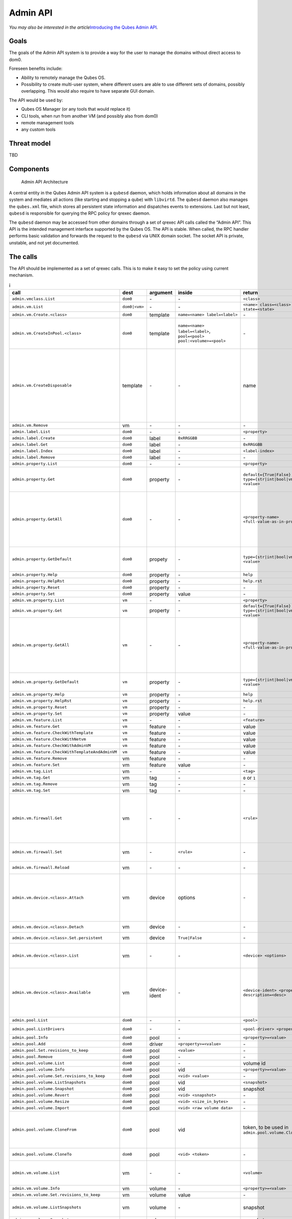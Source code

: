 =========
Admin API
=========

*You may also be interested in the article*\ `Introducing the Qubes Admin API <https://www.qubes-os.org/news/2017/06/27/qubes-admin-api/>`__\ *.*

Goals
=====

The goals of the Admin API system is to provide a way for the user to
manage the domains without direct access to dom0.

Foreseen benefits include:

-  Ability to remotely manage the Qubes OS.
-  Possibility to create multi-user system, where different users are
   able to use different sets of domains, possibly overlapping. This
   would also require to have separate GUI domain.

The API would be used by:

-  Qubes OS Manager (or any tools that would replace it)
-  CLI tools, when run from another VM (and possibly also from dom0)
-  remote management tools
-  any custom tools

Threat model
============

TBD

Components
==========

.. figure:: /attachment/doc/admin-api-architecture.svg
   :alt: Admin API Architecture

   Admin API Architecture

A central entity in the Qubes Admin API system is a ``qubesd`` daemon,
which holds information about all domains in the system and mediates all
actions (like starting and stopping a qube) with ``libvirtd``. The
``qubesd`` daemon also manages the ``qubes.xml`` file, which stores all
persistent state information and dispatches events to extensions. Last
but not least, ``qubesd`` is responsible for querying the RPC policy for
qrexec daemon.

The ``qubesd`` daemon may be accessed from other domains through a set
of qrexec API calls called the “Admin API”. This API is the intended
management interface supported by the Qubes OS. The API is stable. When
called, the RPC handler performs basic validation and forwards the
request to the ``qubesd`` via UNIX domain socket. The socket API is
private, unstable, and not yet documented.

The calls
=========

The API should be implemented as a set of qrexec calls. This is to make
it easy to set the policy using current mechanism.


.. list-table:: i
   :widths: 15 8 8 10 20 30
   :align: left
   :header-rows: 1

   * - call
     - dest
     - argument
     - inside
     - return
     - note
   * - ``admin.vmclass.List``
     - ``dom0``
     - `-`
     - `-`
     - ``<class>``
     - 
   * - ``admin.vm.List``
     - ``dom0|<vm>``
     - `-`
     - `-`
     - ``<name> class=<class> state=<state>``
     -
   * - ``admin.vm.Create.<class>``
     - ``dom0``
     - template
     - ``name=<name> label=<label>``
     - `-`
     -
   * - ``admin.vm.CreateInPool.<class>``
     - ``dom0``
     - template
     - ``name=<name> label=<label>``, ``pool=<pool> pool:<volume>=<pool>``
     - `-`
     - either use ``pool=`` to put all volumes there, or ``pool:<volume>=`` for individual volumes - both forms are not allowed at the same time
   * - ``admin.vm.CreateDisposable``
     - template
     - `-`
     - `-`
     - name
     - Create new DisposableVM, ``template`` is any AppVM with ``dispvm_allowed`` set to True, or ``dom0`` to use default defined in ``default_dispvm`` property of calling VM; VM created with this call will be automatically removed after its shutdown; the main difference from ``admin.vm.Create.DispVM`` is automatic (random) name generation.
   * - ``admin.vm.Remove``
     - vm
     - `-`
     - `-`
     - `-`
     -
   * - ``admin.label.List``
     - ``dom0``
     - `-`
     - `-`
     - ``<property>``
     -
   * - ``admin.label.Create``
     - ``dom0``
     - label
     - ``0xRRGGBB``
     - `-`
     -
   * - ``admin.label.Get``
     - ``dom0``
     - label
     - `-`
     - ``0xRRGGBB``
     -
   * - ``admin.label.Index``
     - ``dom0``
     - label
     - `-`
     - ``<label-index>``
     -
   * - ``admin.label.Remove`` 
     - ``dom0``
     - label
     - `-`
     - `-`
     -
   * - ``admin.property.List``
     - ``dom0``
     - `-`
     - `-`
     - ``<property>``
     -
   * - ``admin.property.Get``
     - ``dom0``
     - property
     - `-`
     - ``default={True|False}`` ``type={str|int|bool|vm|label|list} <value>``
     - Type ``list`` is added in R4.1. Values are of type ``str`` and each entry is suffixed with newline character.
   * - ``admin.property.GetAll``
     - ``dom0``
     - `-`
     - `-`
     - ``<property-name> <full-value-as-in-property.Get>``
     - Get all the properties in one call. Each property is returned on a separate line and use the same value encoding as property.Get method, with an exception that newlines are encoded as literal ``\n`` and literal ``\`` are encoded as ``\\``.
   * - ``admin.property.GetDefault``
     - ``dom0``
     - propety
     - `-`
     - ``type={str|int|bool|vm|label|list} <value>``
     - Type ``list`` is added in R4.1. Values are of type ``str`` and each entry is suffixed with newline character.
   * - ``admin.property.Help``
     - ``dom0``
     - property
     - `-`
     - ``help``
     -
   * - ``admin.property.HelpRst``
     - ``dom0``
     - property
     - `-`
     - ``help.rst``
     -
   * - ``admin.property.Reset``
     - ``dom0``
     - property
     - `-`
     - `-`
     -
   * - ``admin.property.Set``
     - ``dom0``
     - property
     - value
     - `-`
     -
   * - ``admin.vm.property.List``
     - ``vm``
     - `-`
     - `-` 
     - ``<property>``
     -
   * - ``admin.vm.property.Get`` 
     - ``vm``
     - property
     - `-`
     - ``default={True|False}`` ``type={str|int|bool|vm|label|list} <value>``
     -
   * - ``admin.vm.property.GetAll``
     - ``vm``
     - `-`
     - `-`
     - ``<property-name> <full-value-as-in-property.Get>``
     - Get all the properties in one call. Each property is returned on a separate line and use the same value encoding as property.Get method, with an exception that newlines are encoded as literal ``\n`` and literal ``\`` are encoded as ``\\``.
   * - ``admin.vm.property.GetDefault``
     - ``vm``
     - property
     - `-`
     - ``type={str|int|bool|vm|label|type} <value>``
     - Type ``list`` is added in R4.1. Each list entry is suffixed with a newline character
   * - ``admin.vm.property.Help``
     - ``vm``
     - property
     - `-`
     - ``help``
     -
   * - ``admin.vm.property.HelpRst``
     - ``vm``
     - property
     - `-`
     - ``help.rst``
     -
   * - ``admin.vm.property.Reset``
     - ``vm``
     - property
     - `-` 
     - `-`
     -
   * - ``admin.vm.property.Set``
     - ``vm``
     - property
     - value
     - `-`
     -
   * - ``admin.vm.feature.List``
     - ``vm``
     - `-`
     - `-`
     - ``<feature>``
     -
   * - ``admin.vm.feature.Get``
     - ``vm``
     - feature
     - `-`
     - value
     -
   * - ``admin.vm.feature.CheckWithTemplate``
     - ``vm``
     - feature
     - `-`
     - value
     -
   * - ``admin.vm.feature.CheckWithNetvm``
     - ``vm``
     - feature
     - `-`
     - value
     -
   * - ``admin.vm.feature.CheckWithAdminVM``
     - ``vm``
     - feature
     - `-`
     - value
     -
   * - ``admin.vm.feature.CheckWithTemplateAndAdminVM``  
     - ``vm``
     - feature
     - `-`
     - value
     -
   * - ``admin.vm.feature.Remove``
     - vm
     - feature
     - `-`
     - `-`
     -
   * - ``admin.vm.feature.Set``
     - vm
     - feature
     - value
     - `-`
     -
   * - ``admin.vm.tag.List``
     - vm
     - `-`
     - `-`
     - ``<tag>``
     - 
   * - ``admin.vm.tag.Get``
     - vm
     - tag
     - `-`
     - ``0`` or ``1``
     - retcode?
   * - ``admin.vm.tag.Remove``
     - vm
     - tag
     - `-`
     - `-`
     -
   * - ``admin.vm.tag.Set``
     - vm
     - tag
     - `-`
     - `-`
     -
   * - ``admin.vm.firewall.Get``
     - vm
     - `-` 
     - `-`
     - ``<rule>``
     - rules syntax as in :doc:`firewall interface </developer/debugging/vm-interface>` (Firewall Rules in 4x) with addition of ``expire=`` and ``comment=`` options; ``comment=`` (if present) must be the last option
   * - ``admin.vm.firewall.Set``
     - vm
     - `-`
     - ``<rule>``
     - `-`
     - set firewall rules, see ``admin.vm.firewall.Get`` for syntax
   * - ``admin.vm.firewall.Reload``
     - vm
     - `-`
     - `-`
     - `-`
     - force reload firewall without changing any rule
   * - ``admin.vm.device.<class>.Attach``
     - vm
     - device
     - options
     - `-`
     -  ``device`` is in form ``<backend-name>+<device-ident>`` optional options given in ``key=value`` format, separated with spaces; options can include ``persistent=True`` to "persistently" attach the device (default is temporary)
   * - ``admin.vm.device.<class>.Detach``
     - vm
     - device
     - `-`
     - `-`
     - ``device`` is in form ``<backend-name>+<device-ident>``
   * - ``admin.vm.device.<class>.Set.persistent``
     - vm
     - device
     - ``True|False``  
     - `-`
     - ``device`` is in form ``<backend-name>+<device-ident>``
   * - ``admin.vm.device.<class>.List``
     - vm
     - `-`
     - `-`
     - ``<device> <options>``
     - options can include ``persistent=True`` for "persistently" attached devices (default is temporary)
   * - ``admin.vm.device.<class>.Available``
     - vm
     - device-ident
     - `-`
     - ``<device-ident> <properties> description=<desc>``
     - optional service argument may be used to get info about a single device, optional (device class specific) properties are in ``key=value`` form, `description` must be the last one and is the only one allowed to contain spaces
   * - ``admin.pool.List``
     - ``dom0``
     - `-`
     - `-`
     - ``<pool>``
     -
   * - ``admin.pool.ListDrivers``
     - ``dom0``
     - `-`
     - `-`
     - ``<pool-driver> <property> ...``
     - Properties allowed in ``admin.pool.Add``
   * - ``admin.pool.Info``
     - ``dom0``
     - pool
     - `-`
     - ``<property>=<value>``
     -
   * - ``admin.pool.Add``
     - ``dom0``
     - driver
     - ``<property>=<value>``
     - `-`
     -
   * - ``admin.pool.Set.revisions_to_keep``
     - ``dom0``
     - pool
     - ``<value>``
     - `-`
     -
   * - ``admin.pool.Remove``
     - ``dom0``
     - pool
     - `-`
     - `-`
     -
   * - ``admin.pool.volume.List`` 
     - ``dom0``
     - pool
     - `-`
     - volume id
     -
   * - ``admin.pool.volume.Info``
     - ``dom0``
     - pool
     - vid
     - ``<property>=<value>``
     -
   * - ``admin.pool.volume.Set.revisions_to_keep``
     - ``dom0``
     - pool
     - ``<vid> <value>``
     - `-`
     -
   * - ``admin.pool.volume.ListSnapshots``
     - ``dom0``
     - pool
     - vid
     - ``<snapshot>``
     -
   * - ``admin.pool.volume.Snapshot``
     - ``dom0``
     - pool
     - vid
     - snapshot
     -
   * - ``admin.pool.volume.Revert``
     - ``dom0``
     - pool
     - ``<vid> <snapshot>``
     - `-`
     -
   * - ``admin.pool.volume.Resize``
     - ``dom0``
     - pool
     - ``<vid> <size_in_bytes>``
     - `-`
     -
   * - ``admin.pool.volume.Import``
     - ``dom0``
     - pool
     - ``<vid> <raw volume data>``
     - `-`
     -
   * - ``admin.pool.volume.CloneFrom``
     - ``dom0``
     - pool
     - vid
     - token, to be used in ``admin.pool.volume.CloneTo``
     - obtain a token to copy volume ``vid`` in ``pool``; the token is one time use only, it's invalidated by ``admin.pool.volume.CloneTo``, even if the operation fails 
   * - ``admin.pool.volume.CloneTo``
     - ``dom0``
     - pool
     - ``<vid> <token>``
     - `-` 
     - copy volume pointed by a token to volume ``vid`` in ``pool``
   * - ``admin.vm.volume.List``
     - vm
     - `-`
     - `-`
     - ``<volume>``
     - ``<volume>`` is per-VM volume name (``root``, ``private``, etc), ``<vid>`` is pool-unique volume id
   * - ``admin.vm.volume.Info``
     - vm
     - volume 
     - `-`
     - ``<property>=<value>``
     -
   * - ``admin.vm.volume.Set.revisions_to_keep``
     - vm
     - volume
     - value
     - `-`
     -
   * - ``admin.vm.volume.ListSnapshots``
     - vm
     - volume
     - `-`
     - snapshot
     - duplicate of ``admin.pool.volume.``, but with other call params
   * - ``admin.vm.volume.Snapshot``
     - vm
     - volume
     - `-`
     - snapshot
     - id.
   * - ``admin.vm.volume.Revert``
     - vm
     - volume
     - snapshot
     - `-`
     - id.
   * - ``admin.vm.volume.Resize``
     - vm
     - volume
     - size_in_bytes
     - `-`
     - id.
   * - ``admin.vm.volume.Import``
     - vm
     - volume
     - raw volume data
     - `-`
     - id.
   * - ``admin.vm.volume.ImportWithSize``
     - vm
     - volume
     - ``<size_in_bytes> <raw volume data>``
     - `-`
     - new version of ``admin.vm.volume.Import``, allows new volume to be different size
   * - ``admin.vm.volume.Clear``
     - vm
     - volume
     - `-`
     - `-`
     - clear contents of volume
   * - ``admin.vm.volume.CloneFrom``
     - vm
     - volume
     - `-`
     - token, to be used in ``admin.vm.volume.CloneTo``
     - obtain a token to copy ``volume`` of ``vm``; the token is one time use only, it's invalidated by ``admin.vm.volume.CloneTo``, even if the operation fails
   * - ``admin.vm.volume.CloneTo``
     - vm
     - volume
     - token, obtained with ``admin.vm.volume.CloneFrom``
     - `-`
     - copy volume pointed by a token to ``volume`` of ``vm``
   * - ``admin.vm.CurrentState``
     - vm
     - `-`
     - `-`
     - ``<state-property>=<value>``
     - state properties: ``power_state``, ``mem``, ``mem_static_max``, ``cputime``
   * - ``admin.vm.Start``
     - vm
     - `-`
     - `-`
     - `-`
     -
   * - ``admin.vm.Shutdown``
     - vm
     - `-`
     - `-`
     - `-`
     -
   * - ``admin.vm.Pause``
     - vm
     - `-`
     - `-`
     - `-`
     -
   * - ``admin.vm.Unpause``
     - vm
     - `-`
     - `-`
     - `-`
     -
   * - ``admin.vm.Kill``
     - vm
     - `-`
     - `-`
     - `-`
     -
   * - ``admin.backup.Execute``
     - ``dom0``
     - config id
     - `-`
     - `-`
     - config in ``/etc/qubes/backup/<id>.conf``, only one backup operation of given ``config id`` can be running at once
   * - ``admin.backup.Info``
     - ``dom0``
     - config id
     - `-`
     - backup info 
     - info what would be included in the backup
   * - ``admin.backup.Cancel``
     - ``dom0``
     - config id
     - `-`
     - `-`
     - cancel running backup operation
   * - ``admin.Events``
     - ``dom0|vm``
     - `-`
     - `-`
     - events
     -
   * - ``admin.vm.Stats``
     - ``dom0|vm``
     - `-`
     - `-`
     - ``vm-stats`` events, see below
     - emit VM statistics (CPU, memory usage) in form of events


Volume properties:

-  ``pool``
-  ``vid``
-  ``size``
-  ``usage``
-  ``rw``
-  ``source``
-  ``save_on_stop``
-  ``snap_on_start``
-  ``revisions_to_keep``
-  ``is_outdated``

Method ``admin.vm.Stats`` returns ``vm-stats`` events every
``stats_interval`` seconds, for every running VM. Parameters of
``vm-stats`` events:

-  ``memory_kb`` - memory usage in kB
-  ``cpu_time`` - absolute CPU time (in milliseconds) spent by the VM
   since its startup, normalized for one CPU
-  ``cpu_usage`` - CPU usage in percents

Returned messages
=================

First byte of a message is a message type. This is 8 bit non-zero
integer. Values start at 0x30 (48, ``'0'``, zero digit in ASCII) for
readability in hexdump. Next byte must be 0x00 (a separator).

This alternatively can be thought of as zero-terminated string
containing single ASCII digit.

OK (0)
------

::

   30 00 <content>

Server will close the connection after delivering single message.

EVENT (1)
---------

::

   31 00 <subject> 00 <event> 00 ( <key> 00 <value> 00 )* 00

Events are returned as stream of messages in selected API calls.
Normally server will not close the connection.

A method yielding events will not ever return a ``OK`` or ``EXCEPTION``
message.

When calling such method, it will produce an artificial event
``connection-established`` just after connection, to help avoiding race
conditions during event handler registration.

EXCEPTION (2)
-------------

::

   32 00 <type> 00 ( <traceback> )? 00 <format string> 00 ( <field> 00 )*

Server will close the connection.

Traceback may be empty, can be enabled server-side as part of debug
mode. Delimiting zero-byte is always present.

Fields are should substituted into ``%``-style format string, possibly
after client-side translation, to form final message to be displayed
unto user. Server does not by itself support translation.

Tags
====

The tags provided can be used to write custom policies. They are not
used in a default Qubes OS installation. However, they are created
anyway.

-  ``created-by-<vm>`` — Created in an extension to qubesd at the moment
   of creation of the VM. Cannot be changed via API, which is also
   enforced by this extension.
-  ``managed-by-<vm>`` — Can be used for the same purpose, but it is not
   created automatically, nor is it forbidden to set or reset this tag.

Backup profile
==============

Backup-related calls do not allow (yet) to specify what should be
included in the backup. This needs to be configured separately in dom0,
with a backup profile, stored in ``/etc/qubes/backup/<profile>.conf``.
The file use yaml syntax and have following settings:

-  ``include`` - list of VMs to include, can also contains tags using
   ``$tag:some-tag`` syntax or all VMs of given type using
   ``$type:AppVM``, known from qrexec policy
-  ``exclude`` - list of VMs to exclude, after evaluating ``include``
   setting
-  ``destination_vm`` - VM to which the backup should be send
-  ``destination_path`` - path to which backup should be written in
   ``destination_vm``. This setting is given to ``qubes.Backup`` service
   and technically it’s up to it how to interpret it. In current
   implementation it is interpreted as a directory where a new file
   should be written (with a name based on the current timestamp), or a
   command where the backup should be piped to
-  ``compression`` - should the backup be compressed (default: True)?
   The value can be either ``False`` or ``True`` for default
   compression, or a compression command (needs to accept ``-d``
   argument for decompression)
-  ``passphrase_text`` - passphrase used to encrypt and integrity
   protect the backup
-  ``passphrase_vm`` - VM which should be asked what backup passphrase
   should be used. The asking is performed using
   ``qubes.BackupPassphrase+profile_name`` service, which is expected to
   output chosen passphrase to its stdout. Empty output cancel the
   backup operation. This service can be used either to ask the user
   interactively, or to have some automated passphrase handling (for
   example: generate randomly, then encrypt with a public key and send
   somewhere)

Not all settings needs to be set.

Example backup profile:

.. code:: yaml

   # Backup only selected VMs
   include:
     - work
     - personal
     - vault
     - banking

   # Store the backup on external disk
   destination_vm: sys-usb
   destination_path: /media/my-backup-disk

   # Use static passphrase
   passphrase_text: "My$Very!@Strong23Passphrase"

And slightly more advanced one:

.. code:: yaml

   # Include all VMs with a few exceptions
   include:
     - $type:AppVM
     - $type:TemplateVM
     - $type:StandaloneVM
   exclude:
     - untrusted
     - $tag:do-not-backup

   # parallel gzip for faster backup
   compression: pigz

   # ask 'vault' VM for the backup passphrase
   passphrase_vm: vault

   # send the (encrypted) backup directly to remote server
   destination_vm: sys-net
   destination_path: ncftpput -u my-ftp-username -p my-ftp-pass -c my-ftp-server /directory/for/backups

General notes
=============

-  there is no provision for ``qvm-run``, but there already exists
   ``qubes.VMShell`` call
-  generally actions ``*.List`` return a list of objects and have
   “object identifier” as first word in a row. Such action can be also
   called with “object identifier” in argument to get only a single
   entry (in the same format).
-  closing qrexec connection normally does *not* interrupt running
   operation; this is important to avoid leaving the system in
   inconsistent state
-  actual operation starts only after caller send all the parameters
   (including a payload), signaled by sending EOF mark; there is no
   support for interactive protocols, to keep the protocol reasonable
   simple

Policy admin API
================

There is also an API to view and update :doc:`Qubes RPC policy files </developer/services/qrexec>` in dom0. All of the following calls have dom0 as
destination:

+------------------+----------+------------------+------------------+
| call             | argument | inside           | return           |
+==================+==========+==================+==================+
| ``policy.List``  | -        | -                | ``<name1>        |
| ``polic          |          |                  | \n<name2>\n...`` |
| y.include.List`` |          |                  |                  |
+------------------+----------+------------------+------------------+
| ``policy.Get``   | name     | -                | ``<tok           |
| ``poli           |          |                  | en>\n<content>`` |
| cy.include.Get`` |          |                  |                  |
+------------------+----------+------------------+------------------+
| ``               | name     | ``<tok           | -                |
| policy.Replace`` |          | en>\n<content>`` |                  |
| ``policy.i       |          |                  |                  |
| nclude.Replace`` |          |                  |                  |
+------------------+----------+------------------+------------------+
| `                | name     | ``<token>``      | -                |
| `policy.Remove`` |          |                  |                  |
| ``policy.        |          |                  |                  |
| include.Remove`` |          |                  |                  |
+------------------+----------+------------------+------------------+

The ``policy.*`` calls refer to main policy files
(``/etc/qubes/policy.d/``), and the ``policy.include.*`` calls refer to
the include directory (``/etc/qubes/policy.d/include/``). The
``.policy`` extension for files in the main directory is always omitted.

The responses do not follow admin API protocol, but signal error using
an exit code and a message on stdout.

The changes are validated before saving, so that the policy cannot end
up in an invalid state (e.g. syntax error, missing include file).

In addition, there is a mechanism to prevent concurrent modifications of
the policy files:

-  A ``*.Get`` call returns a file along with a *token* (currently
   implemented as a hash of the file).
-  When calling ``Replace`` or ``Remove``, you need to include the
   current token as first line. If the token does not match, the
   modification will fail.
-  When adding a new file using ``Replace``, pass ``new`` as token. This
   will ensure that the file does not exist before adding.
-  To skip the check, pass ``any`` as token.

TODO
====

-  notifications

   -  how to constrain the events?
   -  how to pass the parameters? maybe XML, since this is trusted
      anyway and parser may be complicated

-  how to constrain the possible values for ``admin.vm.property.Set``
   etc, like “you can change ``netvm``, but you have to pick from this
   set”; this currently can be done by writing an extension
-  a call for executing ``*.desktop`` file from
   ``/usr/share/applications``, for use with appmenus without giving
   access to ``qubes.VMShell``; currently this can be done by writing
   custom qrexec calls
-  maybe some generator for ``.desktop`` for appmenus, which would wrap
   calls in ``qrexec-client-vm``

.. raw:: html

   <!-- vim: set ts=4 sts=4 sw=4 et : -->
